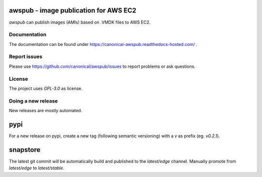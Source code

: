 awspub - image publication for AWS EC2
--------------------------------------

`awspub` can publish images (AMIs) based on .VMDK files
to AWS EC2.

Documentation
=============

The documentation can be found under https://canonical-awspub.readthedocs-hosted.com/ .

Report issues
=============

Please use https://github.com/canonical/awspub/issues to report problems or ask
questions.

License
=======

The project uses `GPL-3.0` as license.

Doing a new release
===================

New releases are mostly automated.

pypi
----

For a new release on pypi, create a new tag (following semantic versioning)
with a `v` as prefix (eg. `v0.2.1`).

snapstore
---------

The latest git commit will be automatically build and published to the `latest/edge`
channel. Manually promote from `latest/edge` to `latest/stable`.
